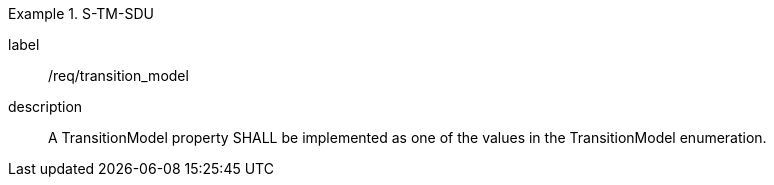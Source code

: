 
[requirement]
.S-TM-SDU
====
[%metadata]
label:: /req/transition_model
description:: A TransitionModel property SHALL be implemented as one of the values in the TransitionModel enumeration.
====
